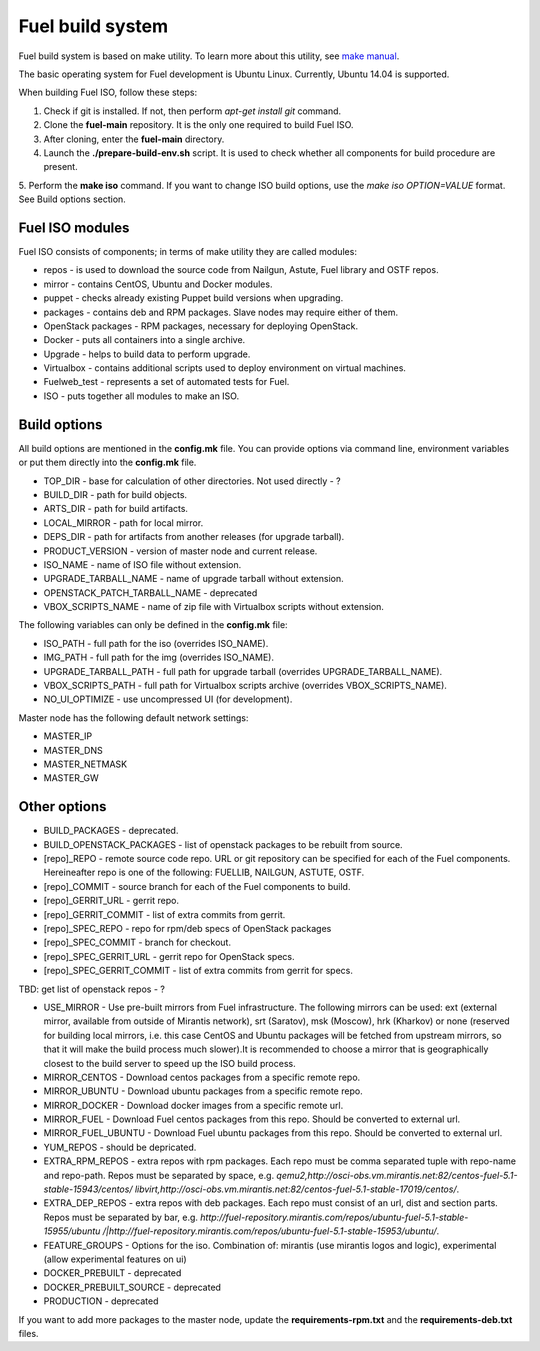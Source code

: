 .. index:: Fuel build system


Fuel build system
=================

Fuel build system is based on make utility. To learn more about this utility, see `make manual <http://www.gnu.org/software/make/manual/make.html>`_.

The basic operating system for Fuel development is Ubuntu Linux.
Currently, Ubuntu 14.04 is supported.

When building Fuel ISO, follow these steps:

1. Check if git is installed. If not, then perform *apt-get install git* command.

2. Clone the **fuel-main** repository. It is the only one required to build Fuel ISO.

3. After cloning, enter the **fuel-main** directory.

4. Launch the **./prepare-build-env.sh** script. It is used to check whether all components for build procedure are present.

5. Perform the **make iso** command. If you want to change ISO build options, use the *make iso OPTION=VALUE* format.
See Build options section.



Fuel ISO modules
----------------

Fuel ISO consists of components; in terms of make utility they are called modules:

- repos - is used to download the source code from Nailgun, Astute, Fuel library and OSTF repos.

- mirror - contains CentOS, Ubuntu and Docker modules.

- puppet - checks already existing Puppet build versions when upgrading.

- packages - contains deb and RPM packages. Slave nodes may require either of them.

- OpenStack packages - RPM packages, necessary for deploying OpenStack.

- Docker - puts all containers into a single archive.

- Upgrade - helps to build data to perform upgrade.

- Virtualbox - contains additional scripts used to deploy environment on virtual machines.

- Fuelweb_test - represents a set of automated tests for Fuel.

- ISO - puts together all modules to make an ISO.

Build options
-------------

All build options are mentioned in the **config.mk** file.
You can provide options via command line, environment variables or put them directly into the **config.mk** file.

- TOP_DIR - base for calculation of other directories. Not used directly - ?

- BUILD_DIR - path for build objects.

- ARTS_DIR - path for build artifacts.

- LOCAL_MIRROR - path for local mirror.

- DEPS_DIR - path for artifacts from another releases (for upgrade tarball).

- PRODUCT_VERSION - version of master node and current release.

- ISO_NAME - name of ISO file without extension.

- UPGRADE_TARBALL_NAME - name of upgrade tarball without extension.

- OPENSTACK_PATCH_TARBALL_NAME - deprecated

- VBOX_SCRIPTS_NAME - name of zip file with Virtualbox scripts without extension.


The following variables can only be defined in the **config.mk** file:

- ISO_PATH - full path for the iso (overrides ISO_NAME).

- IMG_PATH - full path for the img (overrides ISO_NAME).

- UPGRADE_TARBALL_PATH - full path for upgrade tarball (overrides UPGRADE_TARBALL_NAME).

- VBOX_SCRIPTS_PATH - full path for Virtualbox scripts archive (overrides VBOX_SCRIPTS_NAME).

- NO_UI_OPTIMIZE - use uncompressed UI (for development).

Master node has the following default network settings:

- MASTER_IP

- MASTER_DNS

- MASTER_NETMASK

- MASTER_GW

Other options
-------------

- BUILD_PACKAGES - deprecated.

- BUILD_OPENSTACK_PACKAGES - list of openstack packages to be rebuilt from source.

- [repo]_REPO - remote source code repo. URL or git repository can be specified for each of the Fuel components. Hereineafter repo is one of the following: FUELLIB, NAILGUN, ASTUTE, OSTF.

- [repo]_COMMIT - source branch for each of the Fuel components to build.

- [repo]_GERRIT_URL - gerrit repo.

- [repo]_GERRIT_COMMIT - list of extra commits from gerrit.

- [repo]_SPEC_REPO - repo for rpm/deb specs of OpenStack packages

- [repo]_SPEC_COMMIT - branch for checkout.

- [repo]_SPEC_GERRIT_URL - gerrit repo for OpenStack specs.

- [repo]_SPEC_GERRIT_COMMIT - list of extra commits from gerrit for specs.


TBD: get list of openstack repos - ?


- USE_MIRROR - Use pre-built mirrors from Fuel infrastructure.
  The following mirrors can be used:  ext (external mirror, available from outside of
  Mirantis network), srt (Saratov), msk (Moscow), hrk (Kharkov) or none (reserved for building
  local mirrors, i.e. this case CentOS and Ubuntu packages will be fetched from upstream mirrors, so
  that it will make the build process much slower).It is recommended to choose a mirror that is geographically closest to the build
  server to speed up the ISO build process.

- MIRROR_CENTOS - Download centos packages from a specific remote repo.

- MIRROR_UBUNTU - Download ubuntu packages from a specific remote repo.

- MIRROR_DOCKER - Download docker images from a specific remote url.

- MIRROR_FUEL - Download Fuel centos packages from this repo. Should be converted to external url.

- MIRROR_FUEL_UBUNTU - Download Fuel ubuntu packages from this repo. Should be converted to external url.

- YUM_REPOS - should be depricated.


- EXTRA_RPM_REPOS - extra repos with rpm packages. Each repo must be comma separated tuple with repo-name and repo-path.
  Repos must be separated by space, e.g.
  *qemu2,http://osci-obs.vm.mirantis.net:82/centos-fuel-5.1-stable-15943/centos/ libvirt,http://osci-obs.vm.mirantis.net:82/centos-fuel-5.1-stable-17019/centos/*.


- EXTRA_DEP_REPOS - extra repos with deb packages.  Each repo must consist of an url, dist and section parts.
  Repos must be separated by bar, e.g.
  *http://fuel-repository.mirantis.com/repos/ubuntu-fuel-5.1-stable-15955/ubuntu /|http://fuel-repository.mirantis.com/repos/ubuntu-fuel-5.1-stable-15953/ubuntu/*.


- FEATURE_GROUPS - Options for the iso. Combination of: mirantis (use mirantis logos and logic), experimental (allow experimental features on ui)

- DOCKER_PREBUILT - deprecated

- DOCKER_PREBUILT_SOURCE - deprecated

- PRODUCTION - deprecated

If you want to add more packages to the master node, update the **requirements-rpm.txt** and the **requirements-deb.txt** files.

